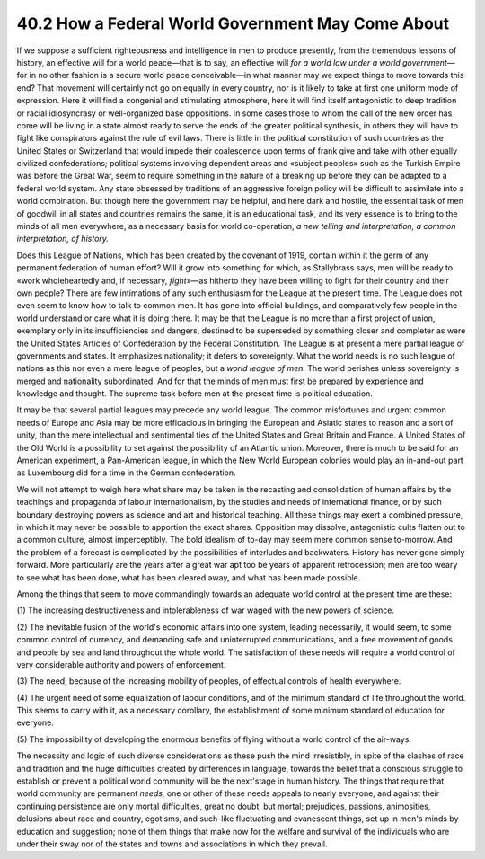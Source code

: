 
40.2 How a Federal World Government May Come About
========================================================================
If we suppose a sufficient righteousness and intelligence in men to produce
presently, from the tremendous lessons of history, an effective will for a world
peace—that is to say, an effective will *for a world law under a world
government—* for in no other fashion is a secure world peace conceivable—in
what manner may we expect things to move towards this end? That movement will
certainly not go on equally in every country, nor is it likely to take at first
one uniform mode of expression. Here it will find a congenial and stimulating
atmosphere, here it will find itself antagonistic to deep tradition or racial
idiosyncrasy or well-organized base oppositions. In some cases those to whom the
call of the new order has come will be living in a state almost ready to serve
the ends of the greater political synthesis, in others they will have to fight
like conspirators against the rule of evil laws. There is little in the
political constitution of such countries as the United States or Switzerland
that would impede their coalescence upon terms of frank give and take with other
equally civilized confederations; political systems involving dependent areas
and «subject peoples» such as the Turkish Empire was before the Great War, seem
to require something in the nature of a breaking up before they can be adapted
to a federal world system. Any state obsessed by traditions of an aggressive
foreign policy will be difficult to assimilate into a world combination. But
though here the government may be helpful, and here dark and hostile, the
essential task of men of goodwill in all states and countries remains the same,
it is an educational task, and its very essence is to bring to the minds of all
men everywhere, as a necessary basis for world co-operation, *a new telling
and interpretation, a common interpretation, of history.*

Does this League of Nations, which has been created by the covenant of 1919,
contain within it the germ of any permanent federation of human effort? Will it
grow into something for which, as Stallybrass says, men will be ready to «work
wholeheartedly and, if necessary, *fight*»—as hitherto they have been
willing to fight for their country and their own people? There are few
intimations of any such enthusiasm for the League at the present time. The
League does not even seem to know how to talk to common men. It has gone into
official buildings, and comparatively few people in the world understand or care
what it is doing there. It may be that the League is no more than a first
project of union, exemplary only in its insufficiencies and dangers, destined to
be superseded by something closer and completer as were the United States
Articles of Confederation by the Federal Constitution. The League is at present
a mere partial league of governments and states. It emphasizes nationality; it
defers to sovereignty. What the world needs is no such league of nations as this
nor even a mere league of peoples, but a *world league of men.* The world
perishes unless sovereignty is merged and nationality subordinated. And for that
the minds of men must first be prepared by experience and knowledge and thought.
The supreme task before men at the present time is political education.

It may be that several partial leagues may precede any world league. The
common misfortunes and urgent common needs of Europe and Asia may be more
efficacious in bringing the European and Asiatic states to reason and a sort of
unity, than the mere intellectual and sentimental ties of the United States and
Great Britain and France. A United States of the Old World is a possibility to
set against the possibility of an Atlantic union. Moreover, there is much to be
said for an American experiment, a Pan-American league, in which the New World
European colonies would play an in-and-out part as Luxembourg did for a time in
the German confederation.

We will not attempt to weigh here what share may be taken in the recasting
and consolidation of human affairs by the teachings and propaganda of labour
internationalism, by the studies and needs of international finance, or by such
boundary destroying powers as science and art and historical teaching. All these
things may exert a combined pressure, in which it may never be possible to
apportion the exact shares. Opposition may dissolve, antagonistic cults flatten
out to a common culture, almost imperceptibly. The bold idealism of to-day may
seem mere common sense to-morrow. And the problem of a forecast is complicated
by the possibilities of interludes and backwaters. History has never gone simply
forward. More particularly are the years after a great war apt too be years of
apparent retrocession; men are too weary to see what has been done, what has
been cleared away, and what has been made possible.

Among the things that seem to move commandingly towards an adequate world
control at the present time are these:

(1) The increasing destructiveness and intolerableness of war waged with the
new powers of science.

(2) The inevitable fusion of the world's economic affairs into one system,
leading necessarily, it would seem, to some common control of currency, and
demanding safe and uninterrupted communications, and a free movement of goods
and people by sea and land throughout the whole world. The satisfaction of these
needs will require a world control of very considerable authority and powers of
enforcement.

(3) The need, because of the increasing mobility of peoples, of effectual
controls of health everywhere.

(4) The urgent need of some equalization of labour conditions, and of the
minimum standard of life throughout the world. This seems to carry with it, as a
necessary corollary, the establishment of some minimum standard of education for
everyone.

(5) The impossibility of developing the enormous benefits of flying without a
world control of the air-ways.

The necessity and logic of such diverse considerations as these push the mind
irresistibly, in spite of the clashes of race and tradition and the huge
difficulties created by differences in language, towards the belief that a
conscious struggle to establish or prevent a political world community will be
the next'stage in human history. The things that require that world community
are permanent *needs,* one or other of these needs appeals to nearly
everyone, and against their continuing persistence are only mortal difficulties,
great no doubt, but mortal; prejudices, passions, animosities, delusions about
race and country, egotisms, and such-like fluctuating and evanescent things, set
up in men's minds by education and suggestion; none of them things that make now
for the welfare and survival of the individuals who are under their sway nor of
the states and towns and associations in which they prevail.

